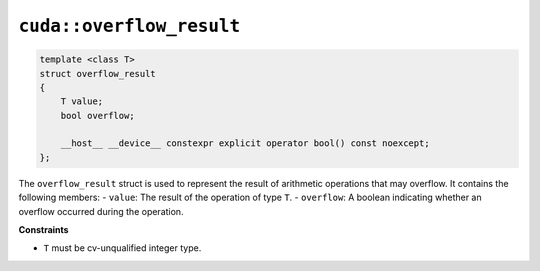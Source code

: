 .. _libcudacxx-extended-api-numeric-overflow_result:

``cuda::overflow_result``
==========================

.. code:: cpp

   template <class T>
   struct overflow_result
   {
       T value;
       bool overflow;

       __host__ __device__ constexpr explicit operator bool() const noexcept;
   };

The ``overflow_result`` struct is used to represent the result of arithmetic operations that may overflow. It contains the following members:
- ``value``: The result of the operation of type ``T``.
- ``overflow``: A boolean indicating whether an overflow occurred during the operation.

**Constraints**

- ``T`` must be cv-unqualified integer type.

